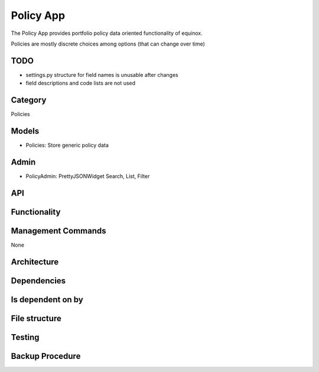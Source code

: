 Policy App
=============================
The Policy App provides portfolio policy data oriented functionality of equinox.

Policies are mostly discrete choices among options (that can change over time)


TODO
-----------------
* settings.py structure for field names is unusable after changes
* field descriptions and code lists are not used

Category
--------

Policies


Models
------

- Policies: Store generic policy data


Admin
-----

- PolicyAdmin:    PrettyJSONWidget  Search, List, Filter

API
---

Functionality
-----------------------

Management Commands
--------------------
None

Architecture
------------

Dependencies
-----------------

Is dependent on by
--------------------

File structure
-----------------


Testing
----------------------


Backup Procedure
---------------------
